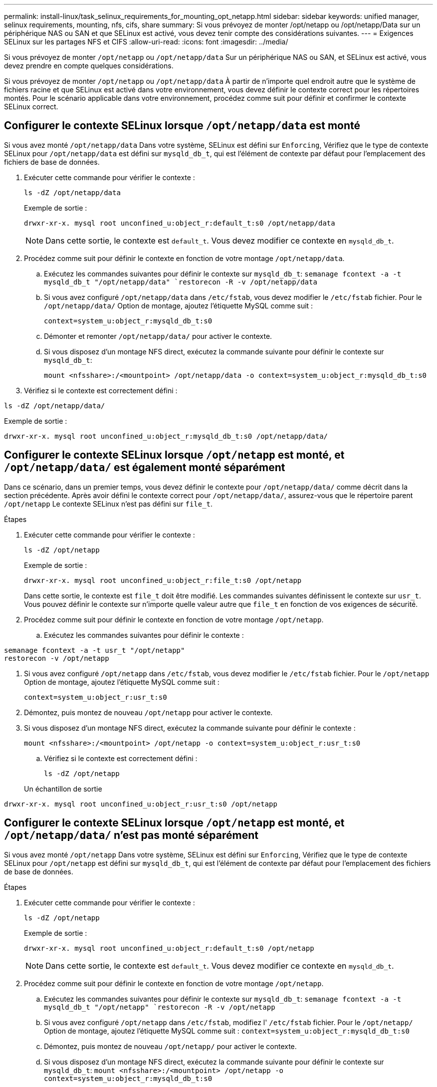 ---
permalink: install-linux/task_selinux_requirements_for_mounting_opt_netapp.html 
sidebar: sidebar 
keywords: unified manager, selinux requirements, mounting, nfs, cifs, share 
summary: Si vous prévoyez de monter /opt/netapp ou /opt/netapp/Data sur un périphérique NAS ou SAN et que SELinux est activé, vous devez tenir compte des considérations suivantes. 
---
= Exigences SELinux sur les partages NFS et CIFS
:allow-uri-read: 
:icons: font
:imagesdir: ../media/


[role="lead"]
Si vous prévoyez de monter `/opt/netapp` ou `/opt/netapp/data` Sur un périphérique NAS ou SAN, et SELinux est activé, vous devez prendre en compte quelques considérations.

Si vous prévoyez de monter `/opt/netapp` ou `/opt/netapp/data` À partir de n'importe quel endroit autre que le système de fichiers racine et que SELinux est activé dans votre environnement, vous devez définir le contexte correct pour les répertoires montés. Pour le scénario applicable dans votre environnement, procédez comme suit pour définir et confirmer le contexte SELinux correct.



== Configurer le contexte SELinux lorsque  `/opt/netapp/data` est monté

Si vous avez monté `/opt/netapp/data` Dans votre système, SELinux est défini sur `Enforcing`, Vérifiez que le type de contexte SELinux pour `/opt/netapp/data` est défini sur `mysqld_db_t`, qui est l'élément de contexte par défaut pour l'emplacement des fichiers de base de données.

. Exécuter cette commande pour vérifier le contexte :
+
`ls -dZ /opt/netapp/data`

+
Exemple de sortie :

+
[listing]
----
drwxr-xr-x. mysql root unconfined_u:object_r:default_t:s0 /opt/netapp/data
----
+

NOTE: Dans cette sortie, le contexte est `default_t`. Vous devez modifier ce contexte en `mysqld_db_t`.

. Procédez comme suit pour définir le contexte en fonction de votre montage `/opt/netapp/data`.
+
.. Exécutez les commandes suivantes pour définir le contexte sur `mysqld_db_t`:
`semanage fcontext -a -t mysqld_db_t "/opt/netapp/data"
`restorecon -R -v /opt/netapp/data`
.. Si vous avez configuré `/opt/netapp/data` dans `/etc/fstab`, vous devez modifier le `/etc/fstab` fichier. Pour le `/opt/netapp/data/` Option de montage, ajoutez l'étiquette MySQL comme suit :
+
`context=system_u:object_r:mysqld_db_t:s0`

.. Démonter et remonter `/opt/netapp/data/` pour activer le contexte.
.. Si vous disposez d'un montage NFS direct, exécutez la commande suivante pour définir le contexte sur `mysqld_db_t`:
+
`mount <nfsshare>:/<mountpoint> /opt/netapp/data -o context=system_u:object_r:mysqld_db_t:s0`



. Vérifiez si le contexte est correctement défini :


`ls -dZ /opt/netapp/data/`

Exemple de sortie :

[listing]
----
drwxr-xr-x. mysql root unconfined_u:object_r:mysqld_db_t:s0 /opt/netapp/data/
----


== Configurer le contexte SELinux lorsque  `/opt/netapp` est monté, et  `/opt/netapp/data/` est également monté séparément

Dans ce scénario, dans un premier temps, vous devez définir le contexte pour `/opt/netapp/data/` comme décrit dans la section précédente. Après avoir défini le contexte correct pour `/opt/netapp/data/`, assurez-vous que le répertoire parent `/opt/netapp` Le contexte SELinux n'est pas défini sur `file_t`.

.Étapes
. Exécuter cette commande pour vérifier le contexte :
+
`ls -dZ /opt/netapp`

+
Exemple de sortie :

+
[listing]
----
drwxr-xr-x. mysql root unconfined_u:object_r:file_t:s0 /opt/netapp
----
+
Dans cette sortie, le contexte est `file_t` doit être modifié. Les commandes suivantes définissent le contexte sur `usr_t`. Vous pouvez définir le contexte sur n'importe quelle valeur autre que `file_t` en fonction de vos exigences de sécurité.

. Procédez comme suit pour définir le contexte en fonction de votre montage `/opt/netapp`.
+
.. Exécutez les commandes suivantes pour définir le contexte :




[listing]
----
semanage fcontext -a -t usr_t "/opt/netapp"
restorecon -v /opt/netapp
----
. Si vous avez configuré `/opt/netapp` dans `/etc/fstab`, vous devez modifier le `/etc/fstab` fichier. Pour le `/opt/netapp` Option de montage, ajoutez l'étiquette MySQL comme suit :
+
`context=system_u:object_r:usr_t:s0`

. Démontez, puis montez de nouveau `/opt/netapp` pour activer le contexte.
. Si vous disposez d'un montage NFS direct, exécutez la commande suivante pour définir le contexte :
+
`mount <nfsshare>:/<mountpoint> /opt/netapp -o context=system_u:object_r:usr_t:s0`

+
.. Vérifiez si le contexte est correctement défini :
+
`ls -dZ /opt/netapp`

+
Un échantillon de sortie





[listing]
----
drwxr-xr-x. mysql root unconfined_u:object_r:usr_t:s0 /opt/netapp
----


== Configurer le contexte SELinux lorsque  `/opt/netapp` est monté, et  `/opt/netapp/data/` n'est pas monté séparément

Si vous avez monté  `/opt/netapp` Dans votre système, SELinux est défini sur `Enforcing`, Vérifiez que le type de contexte SELinux pour `/opt/netapp` est défini sur `mysqld_db_t`, qui est l'élément de contexte par défaut pour l'emplacement des fichiers de base de données.

.Étapes
. Exécuter cette commande pour vérifier le contexte :
+
`ls -dZ /opt/netapp`

+
Exemple de sortie :

+
[listing]
----
drwxr-xr-x. mysql root unconfined_u:object_r:default_t:s0 /opt/netapp
----
+

NOTE: Dans cette sortie, le contexte est `default_t`. Vous devez modifier ce contexte en `mysqld_db_t`.

. Procédez comme suit pour définir le contexte en fonction de votre montage `/opt/netapp`.
+
.. Exécutez les commandes suivantes pour définir le contexte sur `mysqld_db_t`:
`semanage fcontext -a -t mysqld_db_t "/opt/netapp"
`restorecon -R -v /opt/netapp`
.. Si vous avez configuré `/opt/netapp` dans `/etc/fstab`, modifiez l' `/etc/fstab` fichier. Pour le `/opt/netapp/` Option de montage, ajoutez l'étiquette MySQL comme suit :
`context=system_u:object_r:mysqld_db_t:s0`
.. Démontez, puis montez de nouveau `/opt/netapp/` pour activer le contexte.
.. Si vous disposez d'un montage NFS direct, exécutez la commande suivante pour définir le contexte sur `mysqld_db_t`:
`mount <nfsshare>:/<mountpoint> /opt/netapp -o context=system_u:object_r:mysqld_db_t:s0`


. Vérifiez si le contexte est correctement défini :


`ls -dZ /opt/netapp/`

Exemple de sortie :

[listing]
----
drwxr-xr-x. mysql root unconfined_u:object_r:mysqld_db_t:s0 /opt/netapp/
----
'''